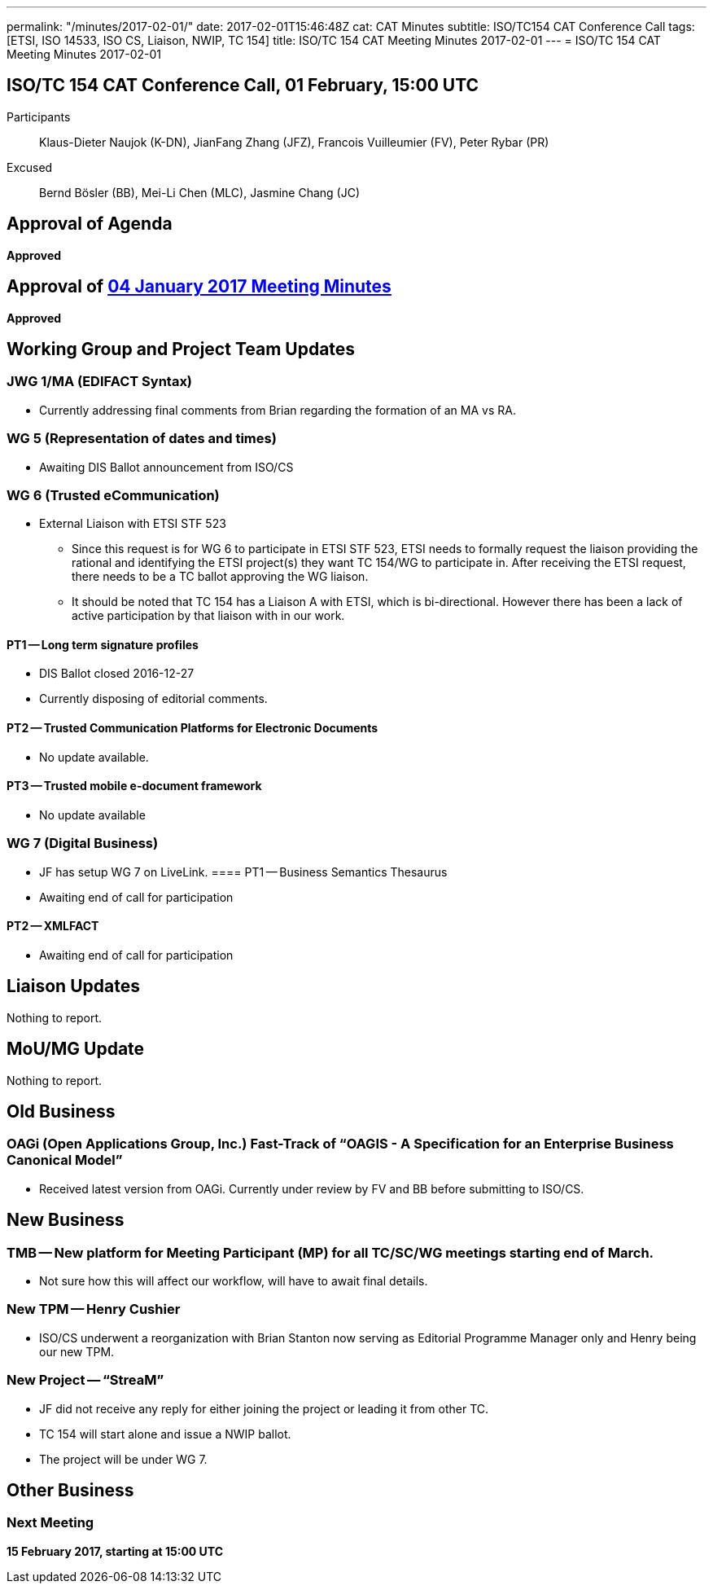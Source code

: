 ---
permalink: "/minutes/2017-02-01/"
date: 2017-02-01T15:46:48Z
cat: CAT Minutes
subtitle: ISO/TC154 CAT Conference Call
tags: [ETSI, ISO 14533, ISO CS, Liaison, NWIP, TC 154]
title: ISO/TC 154 CAT Meeting Minutes 2017-02-01
---
= ISO/TC 154 CAT Meeting Minutes 2017-02-01

== ISO/TC 154 CAT Conference Call, 01 February, 15:00 UTC
[.participants]
Participants::  Klaus-Dieter Naujok (K-DN), JianFang Zhang (JFZ), Francois Vuilleumier (FV), Peter Rybar (PR)
Excused::  Bernd Bösler (BB), Mei-Li Chen (MLC), Jasmine Chang (JC)


== Approval of Agenda

*Approved*

== Approval of link:/minutes/2017-01-04[04 January 2017 Meeting Minutes]

*Approved*

== Working Group and Project Team Updates

=== JWG 1/MA (EDIFACT Syntax)

* Currently addressing final comments from Brian regarding the formation of an MA vs RA.


=== WG 5 (Representation of dates and times)

* Awaiting DIS Ballot announcement from ISO/CS


=== WG 6 (Trusted eCommunication)

* External Liaison with ETSI STF 523

** Since this request is for WG 6 to participate in ETSI STF 523, ETSI needs to formally request the liaison providing the rational and identifying the ETSI project(s) they want TC 154/WG to participate in. After receiving the ETSI request, there needs to be a TC ballot approving the WG liaison.

** It should be noted that TC 154 has a Liaison A with ETSI, which is bi-directional. However there has been a lack of active participation by that liaison with in our work.


==== PT1 -- Long term signature profiles

* DIS Ballot closed 2016-12-27
* Currently disposing of editorial comments.


==== PT2 -- Trusted Communication Platforms for Electronic Documents

* No update available.


==== PT3 -- Trusted mobile e-document framework

* No update available




=== WG 7 (Digital Business)

* JF has setup WG 7 on LiveLink.
==== PT1 -- Business Semantics Thesaurus

* Awaiting end of call for participation


==== PT2 -- XMLFACT

* Awaiting end of call for participation






== Liaison Updates

Nothing to report.

== MoU/MG Update

Nothing to report.

== Old Business

=== OAGi (Open Applications Group, Inc.) Fast-Track of "`OAGIS - A Specification for an Enterprise Business Canonical Model`"

* Received latest version from OAGi. Currently under review by FV and BB before submitting to ISO/CS.




== New Business

=== TMB -- New platform for Meeting Participant (MP) for all TC/SC/WG meetings starting end of March.

* Not sure how this will affect our workflow, will have to await final details.


=== New TPM -- Henry Cushier

* ISO/CS underwent a reorganization with Brian Stanton now serving as Editorial Programme Manager only and Henry being our new TPM.


=== New Project -- "`StreaM`"

* JF did not receive any reply for either joining the project or leading it from other TC.
* TC 154 will start alone and issue a NWIP ballot.
* The project will be under WG 7.




== Other Business


=== Next Meeting

*15 February 2017, starting at 15:00 UTC*


